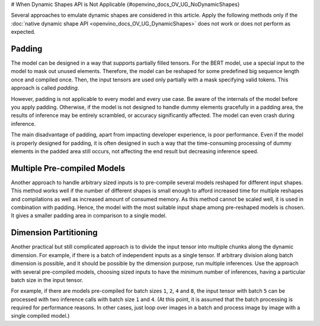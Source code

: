 # When Dynamic Shapes API is Not Applicable  {#openvino_docs_OV_UG_NoDynamicShapes}


.. meta::
   :description: The methods to emulate dynamic shapes are applied only if the 
                 native dynamic shape API does not work or does not perform 
                 as expected.


Several approaches to emulate dynamic shapes are considered in this article.
Apply the following methods only if the :doc:`native dynamic shape API <openvino_docs_OV_UG_DynamicShapes>` does not work or does not perform as expected.

Padding
####################

The model can be designed in a way that supports partially filled tensors.
For the BERT model, use a special input to the model to mask out unused elements.
Therefore, the model can be reshaped for some predefined big sequence length once and compiled once. Then, the input tensors are used only partially with a mask specifying valid tokens.
This approach is called *padding*.

However, padding is not applicable to every model and every use case.
Be aware of the internals of the model before you apply padding. Otherwise, if the model is not designed to handle dummy elements gracefully in a padding area, the results of inference may be entirely scrambled, or accuracy significantly affected.
The model can even crash during inference.

The main disadvantage of padding, apart from impacting developer experience, is poor performance. Even if the model is properly designed for padding, it is often designed in such a way that the time-consuming processing of dummy elements in the padded area still occurs, not affecting the end result but decreasing inference speed.

Multiple Pre-compiled Models
############################

Another approach to handle arbitrary sized inputs is to pre-compile several models reshaped for different input shapes.
This method works well if the number of different shapes is small enough to afford increased time for multiple reshapes and compilations
as well as increased amount of consumed memory.
As this method cannot be scaled well, it is used in combination with padding.
Hence, the model with the most suitable input shape among pre-reshaped models is chosen.
It gives a smaller padding area in comparison to a single model.

Dimension Partitioning
######################

Another practical but still complicated approach is to divide the input tensor into multiple chunks along the dynamic dimension.
For example, if there is a batch of independent inputs as a single tensor.
If arbitrary division along batch dimension is possible, and it should be possible by the dimension purpose,
run multiple inferences. Use the approach with several pre-compiled models, choosing sized inputs to have the minimum number of inferences,
having a particular batch size in the input tensor.

For example, if there are models pre-compiled for batch sizes ``1``, ``2``, ``4`` and ``8``,
the input tensor with batch ``5`` can be processed with two inference calls with batch size ``1`` and ``4``.
(At this point, it is assumed that the batch processing is required for performance reasons. In other cases, just loop over images in a batch
and process image by image with a single compiled model.)

